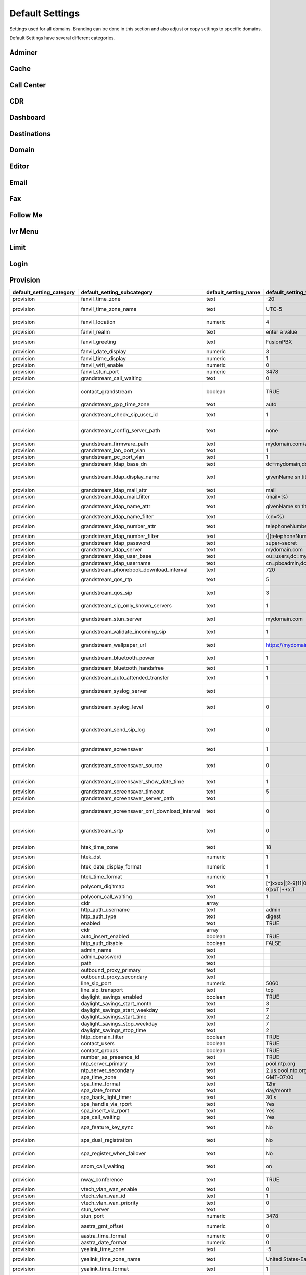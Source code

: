 ###################
Default Settings
###################


Settings used for all domains.  Branding can be done in this section and also adjust or copy settings to specific domains.


.. image:: ../_static/images/advanced/fusionpbx_advanced_default_settings.jpg
        :scale: 85%



Default Settings have several different categories.


Adminer
^^^^^^^^^


Cache
^^^^^^^


Call Center
^^^^^^^^^^^^^


CDR
^^^^^


Dashboard
^^^^^^^^^^^





Destinations
^^^^^^^^^^^^^^^



Domain
^^^^^^^



Editor
^^^^^^^^



Email
^^^^^^^



Fax
^^^^^^^



Follow Me
^^^^^^^^^^



Ivr Menu
^^^^^^^^^^


Limit
^^^^^^^


Login
^^^^^^^


Provision
^^^^^^^^^^^

+------------------------------+-----------------------------------------------------+--------------------------+--------------------------------------------------------------------------------------------------------------------------------------------------------------------+---------------------------+-----------------------------+------------------------------------------------------------------------------------------------------------------------------------------------------------------------------+
| default\_setting\_category   | default\_setting\_subcategory                       | default\_setting\_name   | default\_setting\_value                                                                                                                                            | default\_setting\_order   | default\_setting\_enabled   | default\_setting\_description                                                                                                                                                |
+==============================+=====================================================+==========================+====================================================================================================================================================================+===========================+=============================+==============================================================================================================================================================================+
| provision                    | fanvil\_time\_zone                                  | text                     | -20                                                                                                                                                                |                           | TRUE                        | Time zone ranges                                                                                                                                                             |
+------------------------------+-----------------------------------------------------+--------------------------+--------------------------------------------------------------------------------------------------------------------------------------------------------------------+---------------------------+-----------------------------+------------------------------------------------------------------------------------------------------------------------------------------------------------------------------+
| provision                    | fanvil\_time\_zone\_name                            | text                     | UTC-5                                                                                                                                                              |                           | TRUE                        | Time zone name example United States-Eastern Time                                                                                                                            |
+------------------------------+-----------------------------------------------------+--------------------------+--------------------------------------------------------------------------------------------------------------------------------------------------------------------+---------------------------+-----------------------------+------------------------------------------------------------------------------------------------------------------------------------------------------------------------------+
| provision                    | fanvil\_location                                    | numeric                  | 4                                                                                                                                                                  |                           | TRUE                        | Used with time zone and time zone name                                                                                                                                       |
+------------------------------+-----------------------------------------------------+--------------------------+--------------------------------------------------------------------------------------------------------------------------------------------------------------------+---------------------------+-----------------------------+------------------------------------------------------------------------------------------------------------------------------------------------------------------------------+
| provision                    | fanvil\_realm                                       | text                     | enter a value                                                                                                                                                      |                           | FALSE                       | enter a value                                                                                                                                                                |
+------------------------------+-----------------------------------------------------+--------------------------+--------------------------------------------------------------------------------------------------------------------------------------------------------------------+---------------------------+-----------------------------+------------------------------------------------------------------------------------------------------------------------------------------------------------------------------+
| provision                    | fanvil\_greeting                                    | text                     | FusionPBX                                                                                                                                                          |                           | TRUE                        | Name at top left of screen 0~12 characters                                                                                                                                   |
+------------------------------+-----------------------------------------------------+--------------------------+--------------------------------------------------------------------------------------------------------------------------------------------------------------------+---------------------------+-----------------------------+------------------------------------------------------------------------------------------------------------------------------------------------------------------------------+
| provision                    | fanvil\_date\_display                               | numeric                  | 3                                                                                                                                                                  |                           | TRUE                        | value 0-13 Date Format                                                                                                                                                       |
+------------------------------+-----------------------------------------------------+--------------------------+--------------------------------------------------------------------------------------------------------------------------------------------------------------------+---------------------------+-----------------------------+------------------------------------------------------------------------------------------------------------------------------------------------------------------------------+
| provision                    | fanvil\_time\_display                               | numeric                  | 1                                                                                                                                                                  |                           | TRUE                        | 1=12hr 0=24hr                                                                                                                                                                |
+------------------------------+-----------------------------------------------------+--------------------------+--------------------------------------------------------------------------------------------------------------------------------------------------------------------+---------------------------+-----------------------------+------------------------------------------------------------------------------------------------------------------------------------------------------------------------------+
| provision                    | fanvil\_wifi\_enable                                | numeric                  | 0                                                                                                                                                                  |                           | TRUE                        | 1=on 0=off                                                                                                                                                                   |
+------------------------------+-----------------------------------------------------+--------------------------+--------------------------------------------------------------------------------------------------------------------------------------------------------------------+---------------------------+-----------------------------+------------------------------------------------------------------------------------------------------------------------------------------------------------------------------+
| provision                    | fanvil\_stun\_port                                  | numeric                  | 3478                                                                                                                                                               |                           | TRUE                        | enter a stun port number                                                                                                                                                     |
+------------------------------+-----------------------------------------------------+--------------------------+--------------------------------------------------------------------------------------------------------------------------------------------------------------------+---------------------------+-----------------------------+------------------------------------------------------------------------------------------------------------------------------------------------------------------------------+
| provision                    | grandstream\_call\_waiting                          | text                     | 0                                                                                                                                                                  |                           | TRUE                        | Call Waiting 0=enabled 1=disable                                                                                                                                             |
+------------------------------+-----------------------------------------------------+--------------------------+--------------------------------------------------------------------------------------------------------------------------------------------------------------------+---------------------------+-----------------------------+------------------------------------------------------------------------------------------------------------------------------------------------------------------------------+
| provision                    | contact\_grandstream                                | boolean                  | TRUE                                                                                                                                                               |                           | FALSE                       | Enable Address Book for Grandstream based on users and groups assigned to contact.                                                                                           |
+------------------------------+-----------------------------------------------------+--------------------------+--------------------------------------------------------------------------------------------------------------------------------------------------------------------+---------------------------+-----------------------------+------------------------------------------------------------------------------------------------------------------------------------------------------------------------------+
| provision                    | grandstream\_gxp\_time\_zone                        | text                     | auto                                                                                                                                                               |                           | TRUE                        | See provision profile for codes.                                                                                                                                             |
+------------------------------+-----------------------------------------------------+--------------------------+--------------------------------------------------------------------------------------------------------------------------------------------------------------------+---------------------------+-----------------------------+------------------------------------------------------------------------------------------------------------------------------------------------------------------------------+
| provision                    | grandstream\_check\_sip\_user\_id                   | text                     | 1                                                                                                                                                                  |                           | TRUE                        | GXV Android phones - fix auto-ring bug.                                                                                                                                      |
+------------------------------+-----------------------------------------------------+--------------------------+--------------------------------------------------------------------------------------------------------------------------------------------------------------------+---------------------------+-----------------------------+------------------------------------------------------------------------------------------------------------------------------------------------------------------------------+
| provision                    | grandstream\_config\_server\_path                   | text                     | none                                                                                                                                                               |                           | FALSE                       | mydomain.com/app/provision to Fusionpbx provisioning. Phones will use firmware url if this is set to: none                                                                   |
+------------------------------+-----------------------------------------------------+--------------------------+--------------------------------------------------------------------------------------------------------------------------------------------------------------------+---------------------------+-----------------------------+------------------------------------------------------------------------------------------------------------------------------------------------------------------------------+
| provision                    | grandstream\_firmware\_path                         | text                     | mydomain.com/app/provision                                                                                                                                         |                           | TRUE                        | Grandstream firmware and provision.                                                                                                                                          |
+------------------------------+-----------------------------------------------------+--------------------------+--------------------------------------------------------------------------------------------------------------------------------------------------------------------+---------------------------+-----------------------------+------------------------------------------------------------------------------------------------------------------------------------------------------------------------------+
| provision                    | grandstream\_lan\_port\_vlan                        | text                     | 1                                                                                                                                                                  |                           | FALSE                       | Default VLAN for phone LAN port.                                                                                                                                             |
+------------------------------+-----------------------------------------------------+--------------------------+--------------------------------------------------------------------------------------------------------------------------------------------------------------------+---------------------------+-----------------------------+------------------------------------------------------------------------------------------------------------------------------------------------------------------------------+
| provision                    | grandstream\_pc\_port\_vlan                         | text                     | 1                                                                                                                                                                  |                           | FALSE                       | Default VLAN for phone PC port.                                                                                                                                              |
+------------------------------+-----------------------------------------------------+--------------------------+--------------------------------------------------------------------------------------------------------------------------------------------------------------------+---------------------------+-----------------------------+------------------------------------------------------------------------------------------------------------------------------------------------------------------------------+
| provision                    | grandstream\_ldap\_base\_dn                         | text                     | dc=mydomain,dc=com                                                                                                                                                 |                           | FALSE                       | Base DN                                                                                                                                                                      |
+------------------------------+-----------------------------------------------------+--------------------------+--------------------------------------------------------------------------------------------------------------------------------------------------------------------+---------------------------+-----------------------------+------------------------------------------------------------------------------------------------------------------------------------------------------------------------------+
| provision                    | grandstream\_ldap\_display\_name                    | text                     | givenName sn title                                                                                                                                                 |                           | FALSE                       | Which named attributes to display on device. Must be pulled in through grandstream\_ldap\_name\_attr.                                                                        |
+------------------------------+-----------------------------------------------------+--------------------------+--------------------------------------------------------------------------------------------------------------------------------------------------------------------+---------------------------+-----------------------------+------------------------------------------------------------------------------------------------------------------------------------------------------------------------------+
| provision                    | grandstream\_ldap\_mail\_attr                       | text                     | mail                                                                                                                                                               |                           | FALSE                       | Mail attribute returned to phone                                                                                                                                             |
+------------------------------+-----------------------------------------------------+--------------------------+--------------------------------------------------------------------------------------------------------------------------------------------------------------------+---------------------------+-----------------------------+------------------------------------------------------------------------------------------------------------------------------------------------------------------------------+
| provision                    | grandstream\_ldap\_mail\_filter                     | text                     | (mail=%)                                                                                                                                                           |                           | FALSE                       | Search filter for mail lookups                                                                                                                                               |
+------------------------------+-----------------------------------------------------+--------------------------+--------------------------------------------------------------------------------------------------------------------------------------------------------------------+---------------------------+-----------------------------+------------------------------------------------------------------------------------------------------------------------------------------------------------------------------+
| provision                    | grandstream\_ldap\_name\_attr                       | text                     | givenName sn title mail                                                                                                                                            |                           | FALSE                       | The NAME attributes returned in the LDAP search result available to device                                                                                                   |
+------------------------------+-----------------------------------------------------+--------------------------+--------------------------------------------------------------------------------------------------------------------------------------------------------------------+---------------------------+-----------------------------+------------------------------------------------------------------------------------------------------------------------------------------------------------------------------+
| provision                    | grandstream\_ldap\_name\_filter                     | text                     | (cn=%)                                                                                                                                                             |                           | FALSE                       | Search filter for name lookups                                                                                                                                               |
+------------------------------+-----------------------------------------------------+--------------------------+--------------------------------------------------------------------------------------------------------------------------------------------------------------------+---------------------------+-----------------------------+------------------------------------------------------------------------------------------------------------------------------------------------------------------------------+
| provision                    | grandstream\_ldap\_number\_attr                     | text                     | telephoneNumber mobile homePhone                                                                                                                                   |                           | FALSE                       | Number attributes returned to the phone.                                                                                                                                     |
+------------------------------+-----------------------------------------------------+--------------------------+--------------------------------------------------------------------------------------------------------------------------------------------------------------------+---------------------------+-----------------------------+------------------------------------------------------------------------------------------------------------------------------------------------------------------------------+
| provision                    | grandstream\_ldap\_number\_filter                   | text                     | (\|(telephoneNumber=%)(homePhone=%)(moblie=%))                                                                                                                     |                           | FALSE                       | Search filter for number lookups.                                                                                                                                            |
+------------------------------+-----------------------------------------------------+--------------------------+--------------------------------------------------------------------------------------------------------------------------------------------------------------------+---------------------------+-----------------------------+------------------------------------------------------------------------------------------------------------------------------------------------------------------------------+
| provision                    | grandstream\_ldap\_password                         | text                     | super-secret                                                                                                                                                       |                           | FALSE                       | Ldap bind user password.                                                                                                                                                     |
+------------------------------+-----------------------------------------------------+--------------------------+--------------------------------------------------------------------------------------------------------------------------------------------------------------------+---------------------------+-----------------------------+------------------------------------------------------------------------------------------------------------------------------------------------------------------------------+
| provision                    | grandstream\_ldap\_server                           | text                     | mydomain.com                                                                                                                                                       |                           | FALSE                       | Ldap server host name                                                                                                                                                        |
+------------------------------+-----------------------------------------------------+--------------------------+--------------------------------------------------------------------------------------------------------------------------------------------------------------------+---------------------------+-----------------------------+------------------------------------------------------------------------------------------------------------------------------------------------------------------------------+
| provision                    | grandstream\_ldap\_user\_base                       | text                     | ou=users,dc=mydomain,dc=com                                                                                                                                        |                           | FALSE                       | Ldap base for users.                                                                                                                                                         |
+------------------------------+-----------------------------------------------------+--------------------------+--------------------------------------------------------------------------------------------------------------------------------------------------------------------+---------------------------+-----------------------------+------------------------------------------------------------------------------------------------------------------------------------------------------------------------------+
| provision                    | grandstream\_ldap\_username                         | text                     | cn=pbxadmin,dc=mydomain,dc=com                                                                                                                                     |                           | FALSE                       | Ldap server bind username                                                                                                                                                    |
+------------------------------+-----------------------------------------------------+--------------------------+--------------------------------------------------------------------------------------------------------------------------------------------------------------------+---------------------------+-----------------------------+------------------------------------------------------------------------------------------------------------------------------------------------------------------------------+
| provision                    | grandstream\_phonebook\_download\_interval          | text                     | 720                                                                                                                                                                |                           | TRUE                        | 0=disabled, 5-720 minutes                                                                                                                                                    |
+------------------------------+-----------------------------------------------------+--------------------------+--------------------------------------------------------------------------------------------------------------------------------------------------------------------+---------------------------+-----------------------------+------------------------------------------------------------------------------------------------------------------------------------------------------------------------------+
| provision                    | grandstream\_qos\_rtp                               | text                     | 5                                                                                                                                                                  |                           | FALSE                       | Layer 2 QoS 802.1p Priority Value for RTP media                                                                                                                              |
+------------------------------+-----------------------------------------------------+--------------------------+--------------------------------------------------------------------------------------------------------------------------------------------------------------------+---------------------------+-----------------------------+------------------------------------------------------------------------------------------------------------------------------------------------------------------------------+
| provision                    | grandstream\_qos\_sip                               | text                     | 3                                                                                                                                                                  |                           | FALSE                       | Layer 2 QoS 802.1p Priority Value for SIP signaling                                                                                                                          |
+------------------------------+-----------------------------------------------------+--------------------------+--------------------------------------------------------------------------------------------------------------------------------------------------------------------+---------------------------+-----------------------------+------------------------------------------------------------------------------------------------------------------------------------------------------------------------------+
| provision                    | grandstream\_sip\_only\_known\_servers              | text                     | 1                                                                                                                                                                  |                           | TRUE                        | GXV Android phones - fix auto-ring bug.                                                                                                                                      |
+------------------------------+-----------------------------------------------------+--------------------------+--------------------------------------------------------------------------------------------------------------------------------------------------------------------+---------------------------+-----------------------------+------------------------------------------------------------------------------------------------------------------------------------------------------------------------------+
| provision                    | grandstream\_stun\_server                           | text                     | mydomain.com                                                                                                                                                       |                           | TRUE                        | Bug in Grandstream where null stun\_server defaults to sip server/port                                                                                                       |
+------------------------------+-----------------------------------------------------+--------------------------+--------------------------------------------------------------------------------------------------------------------------------------------------------------------+---------------------------+-----------------------------+------------------------------------------------------------------------------------------------------------------------------------------------------------------------------+
| provision                    | grandstream\_validate\_incoming\_sip                | text                     | 1                                                                                                                                                                  |                           | TRUE                        | GXV Android phones - fix auto-ring bug.                                                                                                                                      |
+------------------------------+-----------------------------------------------------+--------------------------+--------------------------------------------------------------------------------------------------------------------------------------------------------------------+---------------------------+-----------------------------+------------------------------------------------------------------------------------------------------------------------------------------------------------------------------+
| provision                    | grandstream\_wallpaper\_url                         | text                     | https://mydomain.com/files/wallpaper.jpg                                                                                                                           |                           | FALSE                       | Wallpaper Image JPEG 480x272 16-bit depth dithered                                                                                                                           |
+------------------------------+-----------------------------------------------------+--------------------------+--------------------------------------------------------------------------------------------------------------------------------------------------------------------+---------------------------+-----------------------------+------------------------------------------------------------------------------------------------------------------------------------------------------------------------------+
| provision                    | grandstream\_bluetooth\_power                       | text                     | 1                                                                                                                                                                  |                           | FALSE                       | Bluetooth Power - 0 - Off, 1 - On, 2 - Off & Hide Menu From LCD                                                                                                              |
+------------------------------+-----------------------------------------------------+--------------------------+--------------------------------------------------------------------------------------------------------------------------------------------------------------------+---------------------------+-----------------------------+------------------------------------------------------------------------------------------------------------------------------------------------------------------------------+
| provision                    | grandstream\_bluetooth\_handsfree                   | text                     | 1                                                                                                                                                                  |                           | FALSE                       | Bluetooth Handsfree - 0 - Off, 1 - On                                                                                                                                        |
+------------------------------+-----------------------------------------------------+--------------------------+--------------------------------------------------------------------------------------------------------------------------------------------------------------------+---------------------------+-----------------------------+------------------------------------------------------------------------------------------------------------------------------------------------------------------------------+
| provision                    | grandstream\_auto\_attended\_transfer               | text                     | 1                                                                                                                                                                  |                           | TRUE                        | Attended Transfer Mode. 0 - Static, 1 - Dynamic. Default is 0                                                                                                                |
+------------------------------+-----------------------------------------------------+--------------------------+--------------------------------------------------------------------------------------------------------------------------------------------------------------------+---------------------------+-----------------------------+------------------------------------------------------------------------------------------------------------------------------------------------------------------------------+
| provision                    | grandstream\_syslog\_server                         | text                     |                                                                                                                                                                    |                           | FALSE                       | Syslog Server (name of the server, max length is 64 characters)                                                                                                              |
+------------------------------+-----------------------------------------------------+--------------------------+--------------------------------------------------------------------------------------------------------------------------------------------------------------------+---------------------------+-----------------------------+------------------------------------------------------------------------------------------------------------------------------------------------------------------------------+
| provision                    | grandstream\_syslog\_level                          | text                     | 0                                                                                                                                                                  |                           | FALSE                       | Syslog Level. 0 - NONE, 1 - DEBUG, 2 - INFO, 3 - WARNING, 4 - ERROR. Default is 0                                                                                            |
+------------------------------+-----------------------------------------------------+--------------------------+--------------------------------------------------------------------------------------------------------------------------------------------------------------------+---------------------------+-----------------------------+------------------------------------------------------------------------------------------------------------------------------------------------------------------------------+
| provision                    | grandstream\_send\_sip\_log                         | text                     | 0                                                                                                                                                                  |                           | FALSE                       | Send SIP Log. 0 - Do not send SIP log in Syslog, 1 - Send SIP log in Syslog if configured and set to DEBUG level. Default is 0                                               |
+------------------------------+-----------------------------------------------------+--------------------------+--------------------------------------------------------------------------------------------------------------------------------------------------------------------+---------------------------+-----------------------------+------------------------------------------------------------------------------------------------------------------------------------------------------------------------------+
| provision                    | grandstream\_screensaver                            | text                     | 1                                                                                                                                                                  |                           | TRUE                        | Screensaver. 0 - No, 1 - Yes, 2 - On if no VPK is active. Default is 1                                                                                                       |
+------------------------------+-----------------------------------------------------+--------------------------+--------------------------------------------------------------------------------------------------------------------------------------------------------------------+---------------------------+-----------------------------+------------------------------------------------------------------------------------------------------------------------------------------------------------------------------+
| provision                    | grandstream\_screensaver\_source                    | text                     | 0                                                                                                                                                                  |                           | TRUE                        | Screensaver Source. 0 - Default, 1 - USB, 2 - Download. Default is 0. --for GXP2140/2160/2170 only                                                                           |
+------------------------------+-----------------------------------------------------+--------------------------+--------------------------------------------------------------------------------------------------------------------------------------------------------------------+---------------------------+-----------------------------+------------------------------------------------------------------------------------------------------------------------------------------------------------------------------+
| provision                    | grandstream\_screensaver\_show\_date\_time          | text                     | 1                                                                                                                                                                  |                           | TRUE                        | Show Date and Time. 0 - No, 1 - Yes. Default is 1                                                                                                                            |
+------------------------------+-----------------------------------------------------+--------------------------+--------------------------------------------------------------------------------------------------------------------------------------------------------------------+---------------------------+-----------------------------+------------------------------------------------------------------------------------------------------------------------------------------------------------------------------+
| provision                    | grandstream\_screensaver\_timeout                   | text                     | 5                                                                                                                                                                  |                           | TRUE                        | Screensaver Timeout. Minutes 3-60                                                                                                                                            |
+------------------------------+-----------------------------------------------------+--------------------------+--------------------------------------------------------------------------------------------------------------------------------------------------------------------+---------------------------+-----------------------------+------------------------------------------------------------------------------------------------------------------------------------------------------------------------------+
| provision                    | grandstream\_screensaver\_server\_path              | text                     |                                                                                                                                                                    |                           | FALSE                       | Screensaver Server Path                                                                                                                                                      |
+------------------------------+-----------------------------------------------------+--------------------------+--------------------------------------------------------------------------------------------------------------------------------------------------------------------+---------------------------+-----------------------------+------------------------------------------------------------------------------------------------------------------------------------------------------------------------------+
| provision                    | grandstream\_screensaver\_xml\_download\_interval   | text                     | 0                                                                                                                                                                  |                           | FALSE                       | Screensaver XML Download Interval Number: 5 - 720. Default is 0 (disable auto downloading)                                                                                   |
+------------------------------+-----------------------------------------------------+--------------------------+--------------------------------------------------------------------------------------------------------------------------------------------------------------------+---------------------------+-----------------------------+------------------------------------------------------------------------------------------------------------------------------------------------------------------------------+
| provision                    | grandstream\_srtp                                   | text                     | 0                                                                                                                                                                  |                           | TRUE                        | SRTP Mode. 0 - Disabled, 1 - Enabled but not forced, 2 - Enabled and forced, 3 - Optional. Default is 0                                                                      |
+------------------------------+-----------------------------------------------------+--------------------------+--------------------------------------------------------------------------------------------------------------------------------------------------------------------+---------------------------+-----------------------------+------------------------------------------------------------------------------------------------------------------------------------------------------------------------------+
| provision                    | htek\_time\_zone                                    | text                     | 18                                                                                                                                                                 |                           | TRUE                        | Time zone 18=EST 14=CST 6=PST 9,10=MST                                                                                                                                       |
+------------------------------+-----------------------------------------------------+--------------------------+--------------------------------------------------------------------------------------------------------------------------------------------------------------------+---------------------------+-----------------------------+------------------------------------------------------------------------------------------------------------------------------------------------------------------------------+
| provision                    | htek\_dst                                           | numeric                  | 1                                                                                                                                                                  |                           | TRUE                        | DST off=0 on=1 auto=2                                                                                                                                                        |
+------------------------------+-----------------------------------------------------+--------------------------+--------------------------------------------------------------------------------------------------------------------------------------------------------------------+---------------------------+-----------------------------+------------------------------------------------------------------------------------------------------------------------------------------------------------------------------+
| provision                    | htek\_date\_display\_format                         | numeric                  | 1                                                                                                                                                                  |                           | TRUE                        | Year-Month-Day=0 Month-Day-Year=1 Day-Month-Year=2                                                                                                                           |
+------------------------------+-----------------------------------------------------+--------------------------+--------------------------------------------------------------------------------------------------------------------------------------------------------------------+---------------------------+-----------------------------+------------------------------------------------------------------------------------------------------------------------------------------------------------------------------+
| provision                    | htek\_time\_format                                  | numeric                  | 1                                                                                                                                                                  |                           | TRUE                        | 1=12hr 0=24hr                                                                                                                                                                |
+------------------------------+-----------------------------------------------------+--------------------------+--------------------------------------------------------------------------------------------------------------------------------------------------------------------+---------------------------+-----------------------------+------------------------------------------------------------------------------------------------------------------------------------------------------------------------------+
| provision                    | polycom\_digitmap                                   | text                     | [\*]xxxx\|[2-9]11\|0T\|011xxx.T\|[0-1][2-9]xxxxxxxxx\|[2-9]xxxxxxxxx\|[1-9]xxT\|\*\*x.T                                                                            |                           | FALSE                       |                                                                                                                                                                              |
+------------------------------+-----------------------------------------------------+--------------------------+--------------------------------------------------------------------------------------------------------------------------------------------------------------------+---------------------------+-----------------------------+------------------------------------------------------------------------------------------------------------------------------------------------------------------------------+
| provision                    | polycom\_call\_waiting                              | text                     | 1                                                                                                                                                                  |                           | TRUE                        | Call Waiting 1=enabled 0=disable                                                                                                                                             |
+------------------------------+-----------------------------------------------------+--------------------------+--------------------------------------------------------------------------------------------------------------------------------------------------------------------+---------------------------+-----------------------------+------------------------------------------------------------------------------------------------------------------------------------------------------------------------------+
| provision                    | cidr                                                | array                    |                                                                                                                                                                    | 0                         | FALSE                       |                                                                                                                                                                              |
+------------------------------+-----------------------------------------------------+--------------------------+--------------------------------------------------------------------------------------------------------------------------------------------------------------------+---------------------------+-----------------------------+------------------------------------------------------------------------------------------------------------------------------------------------------------------------------+
| provision                    | http\_auth\_username                                | text                     | admin                                                                                                                                                              | 0                         | TRUE                        |                                                                                                                                                                              |
+------------------------------+-----------------------------------------------------+--------------------------+--------------------------------------------------------------------------------------------------------------------------------------------------------------------+---------------------------+-----------------------------+------------------------------------------------------------------------------------------------------------------------------------------------------------------------------+
| provision                    | http\_auth\_type                                    | text                     | digest                                                                                                                                                             |                           | TRUE                        |                                                                                                                                                                              |
+------------------------------+-----------------------------------------------------+--------------------------+--------------------------------------------------------------------------------------------------------------------------------------------------------------------+---------------------------+-----------------------------+------------------------------------------------------------------------------------------------------------------------------------------------------------------------------+
| provision                    | enabled                                             | text                     | TRUE                                                                                                                                                               |                           | TRUE                        |                                                                                                                                                                              |
+------------------------------+-----------------------------------------------------+--------------------------+--------------------------------------------------------------------------------------------------------------------------------------------------------------------+---------------------------+-----------------------------+------------------------------------------------------------------------------------------------------------------------------------------------------------------------------+
| provision                    | cidr                                                | array                    |                                                                                                                                                                    | 0                         | FALSE                       |                                                                                                                                                                              |
+------------------------------+-----------------------------------------------------+--------------------------+--------------------------------------------------------------------------------------------------------------------------------------------------------------------+---------------------------+-----------------------------+------------------------------------------------------------------------------------------------------------------------------------------------------------------------------+
| provision                    | auto\_insert\_enabled                               | boolean                  | TRUE                                                                                                                                                               |                           | FALSE                       |                                                                                                                                                                              |
+------------------------------+-----------------------------------------------------+--------------------------+--------------------------------------------------------------------------------------------------------------------------------------------------------------------+---------------------------+-----------------------------+------------------------------------------------------------------------------------------------------------------------------------------------------------------------------+
| provision                    | http\_auth\_disable                                 | boolean                  | FALSE                                                                                                                                                              |                           | FALSE                       |                                                                                                                                                                              |
+------------------------------+-----------------------------------------------------+--------------------------+--------------------------------------------------------------------------------------------------------------------------------------------------------------------+---------------------------+-----------------------------+------------------------------------------------------------------------------------------------------------------------------------------------------------------------------+
| provision                    | admin\_name                                         | text                     |                                                                                                                                                                    |                           | FALSE                       |                                                                                                                                                                              |
+------------------------------+-----------------------------------------------------+--------------------------+--------------------------------------------------------------------------------------------------------------------------------------------------------------------+---------------------------+-----------------------------+------------------------------------------------------------------------------------------------------------------------------------------------------------------------------+
| provision                    | admin\_password                                     | text                     |                                                                                                                                                                    |                           | FALSE                       |                                                                                                                                                                              |
+------------------------------+-----------------------------------------------------+--------------------------+--------------------------------------------------------------------------------------------------------------------------------------------------------------------+---------------------------+-----------------------------+------------------------------------------------------------------------------------------------------------------------------------------------------------------------------+
| provision                    | path                                                | text                     |                                                                                                                                                                    |                           | FALSE                       |                                                                                                                                                                              |
+------------------------------+-----------------------------------------------------+--------------------------+--------------------------------------------------------------------------------------------------------------------------------------------------------------------+---------------------------+-----------------------------+------------------------------------------------------------------------------------------------------------------------------------------------------------------------------+
| provision                    | outbound\_proxy\_primary                            | text                     |                                                                                                                                                                    |                           | FALSE                       |                                                                                                                                                                              |
+------------------------------+-----------------------------------------------------+--------------------------+--------------------------------------------------------------------------------------------------------------------------------------------------------------------+---------------------------+-----------------------------+------------------------------------------------------------------------------------------------------------------------------------------------------------------------------+
| provision                    | outbound\_proxy\_secondary                          | text                     |                                                                                                                                                                    |                           | FALSE                       |                                                                                                                                                                              |
+------------------------------+-----------------------------------------------------+--------------------------+--------------------------------------------------------------------------------------------------------------------------------------------------------------------+---------------------------+-----------------------------+------------------------------------------------------------------------------------------------------------------------------------------------------------------------------+
| provision                    | line\_sip\_port                                     | numeric                  | 5060                                                                                                                                                               |                           | TRUE                        |                                                                                                                                                                              |
+------------------------------+-----------------------------------------------------+--------------------------+--------------------------------------------------------------------------------------------------------------------------------------------------------------------+---------------------------+-----------------------------+------------------------------------------------------------------------------------------------------------------------------------------------------------------------------+
| provision                    | line\_sip\_transport                                | text                     | tcp                                                                                                                                                                |                           | TRUE                        |                                                                                                                                                                              |
+------------------------------+-----------------------------------------------------+--------------------------+--------------------------------------------------------------------------------------------------------------------------------------------------------------------+---------------------------+-----------------------------+------------------------------------------------------------------------------------------------------------------------------------------------------------------------------+
| provision                    | daylight\_savings\_enabled                          | boolean                  | TRUE                                                                                                                                                               |                           | TRUE                        |                                                                                                                                                                              |
+------------------------------+-----------------------------------------------------+--------------------------+--------------------------------------------------------------------------------------------------------------------------------------------------------------------+---------------------------+-----------------------------+------------------------------------------------------------------------------------------------------------------------------------------------------------------------------+
| provision                    | daylight\_savings\_start\_month                     | text                     | 3                                                                                                                                                                  |                           | TRUE                        |                                                                                                                                                                              |
+------------------------------+-----------------------------------------------------+--------------------------+--------------------------------------------------------------------------------------------------------------------------------------------------------------------+---------------------------+-----------------------------+------------------------------------------------------------------------------------------------------------------------------------------------------------------------------+
| provision                    | daylight\_savings\_start\_weekday                   | text                     | 7                                                                                                                                                                  |                           | TRUE                        |                                                                                                                                                                              |
+------------------------------+-----------------------------------------------------+--------------------------+--------------------------------------------------------------------------------------------------------------------------------------------------------------------+---------------------------+-----------------------------+------------------------------------------------------------------------------------------------------------------------------------------------------------------------------+
| provision                    | daylight\_savings\_start\_time                      | text                     | 2                                                                                                                                                                  |                           | TRUE                        |                                                                                                                                                                              |
+------------------------------+-----------------------------------------------------+--------------------------+--------------------------------------------------------------------------------------------------------------------------------------------------------------------+---------------------------+-----------------------------+------------------------------------------------------------------------------------------------------------------------------------------------------------------------------+
| provision                    | daylight\_savings\_stop\_weekday                    | text                     | 7                                                                                                                                                                  |                           | TRUE                        |                                                                                                                                                                              |
+------------------------------+-----------------------------------------------------+--------------------------+--------------------------------------------------------------------------------------------------------------------------------------------------------------------+---------------------------+-----------------------------+------------------------------------------------------------------------------------------------------------------------------------------------------------------------------+
| provision                    | daylight\_savings\_stop\_time                       | text                     | 2                                                                                                                                                                  |                           | TRUE                        |                                                                                                                                                                              |
+------------------------------+-----------------------------------------------------+--------------------------+--------------------------------------------------------------------------------------------------------------------------------------------------------------------+---------------------------+-----------------------------+------------------------------------------------------------------------------------------------------------------------------------------------------------------------------+
| provision                    | http\_domain\_filter                                | boolean                  | TRUE                                                                                                                                                               |                           | TRUE                        |                                                                                                                                                                              |
+------------------------------+-----------------------------------------------------+--------------------------+--------------------------------------------------------------------------------------------------------------------------------------------------------------------+---------------------------+-----------------------------+------------------------------------------------------------------------------------------------------------------------------------------------------------------------------+
| provision                    | contact\_users                                      | boolean                  | TRUE                                                                                                                                                               |                           | FALSE                       |                                                                                                                                                                              |
+------------------------------+-----------------------------------------------------+--------------------------+--------------------------------------------------------------------------------------------------------------------------------------------------------------------+---------------------------+-----------------------------+------------------------------------------------------------------------------------------------------------------------------------------------------------------------------+
| provision                    | contact\_groups                                     | boolean                  | TRUE                                                                                                                                                               |                           | FALSE                       |                                                                                                                                                                              |
+------------------------------+-----------------------------------------------------+--------------------------+--------------------------------------------------------------------------------------------------------------------------------------------------------------------+---------------------------+-----------------------------+------------------------------------------------------------------------------------------------------------------------------------------------------------------------------+
| provision                    | number\_as\_presence\_id                            | text                     | TRUE                                                                                                                                                               |                           | TRUE                        |                                                                                                                                                                              |
+------------------------------+-----------------------------------------------------+--------------------------+--------------------------------------------------------------------------------------------------------------------------------------------------------------------+---------------------------+-----------------------------+------------------------------------------------------------------------------------------------------------------------------------------------------------------------------+
| provision                    | ntp\_server\_primary                                | text                     | pool.ntp.org                                                                                                                                                       |                           | TRUE                        |                                                                                                                                                                              |
+------------------------------+-----------------------------------------------------+--------------------------+--------------------------------------------------------------------------------------------------------------------------------------------------------------------+---------------------------+-----------------------------+------------------------------------------------------------------------------------------------------------------------------------------------------------------------------+
| provision                    | ntp\_server\_secondary                              | text                     | 2.us.pool.ntp.org                                                                                                                                                  |                           | TRUE                        |                                                                                                                                                                              |
+------------------------------+-----------------------------------------------------+--------------------------+--------------------------------------------------------------------------------------------------------------------------------------------------------------------+---------------------------+-----------------------------+------------------------------------------------------------------------------------------------------------------------------------------------------------------------------+
| provision                    | spa\_time\_zone                                     | text                     | GMT-07:00                                                                                                                                                          |                           | TRUE                        |                                                                                                                                                                              |
+------------------------------+-----------------------------------------------------+--------------------------+--------------------------------------------------------------------------------------------------------------------------------------------------------------------+---------------------------+-----------------------------+------------------------------------------------------------------------------------------------------------------------------------------------------------------------------+
| provision                    | spa\_time\_format                                   | text                     | 12hr                                                                                                                                                               |                           | TRUE                        | 12hr,24hr                                                                                                                                                                    |
+------------------------------+-----------------------------------------------------+--------------------------+--------------------------------------------------------------------------------------------------------------------------------------------------------------------+---------------------------+-----------------------------+------------------------------------------------------------------------------------------------------------------------------------------------------------------------------+
| provision                    | spa\_date\_format                                   | text                     | day/month                                                                                                                                                          |                           | TRUE                        |                                                                                                                                                                              |
+------------------------------+-----------------------------------------------------+--------------------------+--------------------------------------------------------------------------------------------------------------------------------------------------------------------+---------------------------+-----------------------------+------------------------------------------------------------------------------------------------------------------------------------------------------------------------------+
| provision                    | spa\_back\_light\_timer                             | text                     | 30 s                                                                                                                                                               |                           | TRUE                        |                                                                                                                                                                              |
+------------------------------+-----------------------------------------------------+--------------------------+--------------------------------------------------------------------------------------------------------------------------------------------------------------------+---------------------------+-----------------------------+------------------------------------------------------------------------------------------------------------------------------------------------------------------------------+
| provision                    | spa\_handle\_via\_rport                             | text                     | Yes                                                                                                                                                                |                           | TRUE                        |                                                                                                                                                                              |
+------------------------------+-----------------------------------------------------+--------------------------+--------------------------------------------------------------------------------------------------------------------------------------------------------------------+---------------------------+-----------------------------+------------------------------------------------------------------------------------------------------------------------------------------------------------------------------+
| provision                    | spa\_insert\_via\_rport                             | text                     | Yes                                                                                                                                                                |                           | TRUE                        |                                                                                                                                                                              |
+------------------------------+-----------------------------------------------------+--------------------------+--------------------------------------------------------------------------------------------------------------------------------------------------------------------+---------------------------+-----------------------------+------------------------------------------------------------------------------------------------------------------------------------------------------------------------------+
| provision                    | spa\_call\_waiting                                  | text                     | Yes                                                                                                                                                                |                           | TRUE                        | Call Waiting Yes=enabled No=disable                                                                                                                                          |
+------------------------------+-----------------------------------------------------+--------------------------+--------------------------------------------------------------------------------------------------------------------------------------------------------------------+---------------------------+-----------------------------+------------------------------------------------------------------------------------------------------------------------------------------------------------------------------+
| provision                    | spa\_feature\_key\_sync                             | text                     | No                                                                                                                                                                 |                           | TRUE                        | Feature Key Sync Yes=enabled No=disable                                                                                                                                      |
+------------------------------+-----------------------------------------------------+--------------------------+--------------------------------------------------------------------------------------------------------------------------------------------------------------------+---------------------------+-----------------------------+------------------------------------------------------------------------------------------------------------------------------------------------------------------------------+
| provision                    | spa\_dual\_registration                             | text                     | No                                                                                                                                                                 |                           | TRUE                        | Dual Registration Yes=enabled No=disable                                                                                                                                     |
+------------------------------+-----------------------------------------------------+--------------------------+--------------------------------------------------------------------------------------------------------------------------------------------------------------------+---------------------------+-----------------------------+------------------------------------------------------------------------------------------------------------------------------------------------------------------------------+
| provision                    | spa\_register\_when\_failover                       | text                     | No                                                                                                                                                                 |                           | TRUE                        | Auto register when failover Yes=enabled No=disable                                                                                                                           |
+------------------------------+-----------------------------------------------------+--------------------------+--------------------------------------------------------------------------------------------------------------------------------------------------------------------+---------------------------+-----------------------------+------------------------------------------------------------------------------------------------------------------------------------------------------------------------------+
| provision                    | snom\_call\_waiting                                 | text                     | on                                                                                                                                                                 |                           | TRUE                        | Call Waiting on=enabled off=disable visual only and ringer                                                                                                                   |
+------------------------------+-----------------------------------------------------+--------------------------+--------------------------------------------------------------------------------------------------------------------------------------------------------------------+---------------------------+-----------------------------+------------------------------------------------------------------------------------------------------------------------------------------------------------------------------+
| provision                    | nway\_conference                                    | text                     | TRUE                                                                                                                                                               |                           | FALSE                       | N-Way conferencing for devices supporting network conference uri                                                                                                             |
+------------------------------+-----------------------------------------------------+--------------------------+--------------------------------------------------------------------------------------------------------------------------------------------------------------------+---------------------------+-----------------------------+------------------------------------------------------------------------------------------------------------------------------------------------------------------------------+
| provision                    | vtech\_vlan\_wan\_enable                            | text                     | 0                                                                                                                                                                  |                           | FALSE                       | Enable vlan=1                                                                                                                                                                |
+------------------------------+-----------------------------------------------------+--------------------------+--------------------------------------------------------------------------------------------------------------------------------------------------------------------+---------------------------+-----------------------------+------------------------------------------------------------------------------------------------------------------------------------------------------------------------------+
| provision                    | vtech\_vlan\_wan\_id                                | text                     | 1                                                                                                                                                                  |                           | FALSE                       | VLAN ID                                                                                                                                                                      |
+------------------------------+-----------------------------------------------------+--------------------------+--------------------------------------------------------------------------------------------------------------------------------------------------------------------+---------------------------+-----------------------------+------------------------------------------------------------------------------------------------------------------------------------------------------------------------------+
| provision                    | vtech\_vlan\_wan\_priority                          | text                     | 0                                                                                                                                                                  |                           | FALSE                       | VLAN Priority                                                                                                                                                                |
+------------------------------+-----------------------------------------------------+--------------------------+--------------------------------------------------------------------------------------------------------------------------------------------------------------------+---------------------------+-----------------------------+------------------------------------------------------------------------------------------------------------------------------------------------------------------------------+
| provision                    | stun\_server                                        | text                     |                                                                                                                                                                    |                           | FALSE                       | STUN server address                                                                                                                                                          |
+------------------------------+-----------------------------------------------------+--------------------------+--------------------------------------------------------------------------------------------------------------------------------------------------------------------+---------------------------+-----------------------------+------------------------------------------------------------------------------------------------------------------------------------------------------------------------------+
| provision                    | stun\_port                                          | numeric                  | 3478                                                                                                                                                               |                           | FALSE                       | STUN server port                                                                                                                                                             |
+------------------------------+-----------------------------------------------------+--------------------------+--------------------------------------------------------------------------------------------------------------------------------------------------------------------+---------------------------+-----------------------------+------------------------------------------------------------------------------------------------------------------------------------------------------------------------------+
| provision                    | aastra\_gmt\_offset                                 | numeric                  | 0                                                                                                                                                                  |                           | TRUE                        | Aastra timezone offset in minutes (e.g. 300 = GMT-5 = Eastern Standard Time)                                                                                                 |
+------------------------------+-----------------------------------------------------+--------------------------+--------------------------------------------------------------------------------------------------------------------------------------------------------------------+---------------------------+-----------------------------+------------------------------------------------------------------------------------------------------------------------------------------------------------------------------+
| provision                    | aastra\_time\_format                                | numeric                  | 0                                                                                                                                                                  |                           | TRUE                        | Aastra clock format                                                                                                                                                          |
+------------------------------+-----------------------------------------------------+--------------------------+--------------------------------------------------------------------------------------------------------------------------------------------------------------------+---------------------------+-----------------------------+------------------------------------------------------------------------------------------------------------------------------------------------------------------------------+
| provision                    | aastra\_date\_format                                | numeric                  | 0                                                                                                                                                                  |                           | TRUE                        | Aastra date format                                                                                                                                                           |
+------------------------------+-----------------------------------------------------+--------------------------+--------------------------------------------------------------------------------------------------------------------------------------------------------------------+---------------------------+-----------------------------+------------------------------------------------------------------------------------------------------------------------------------------------------------------------------+
| provision                    | yealink\_time\_zone                                 | text                     | -5                                                                                                                                                                 |                           | FALSE                       | Time zone ranges from -11 to +12                                                                                                                                             |
+------------------------------+-----------------------------------------------------+--------------------------+--------------------------------------------------------------------------------------------------------------------------------------------------------------------+---------------------------+-----------------------------+------------------------------------------------------------------------------------------------------------------------------------------------------------------------------+
| provision                    | yealink\_time\_zone\_name                           | text                     | United States-Eastern Time                                                                                                                                         |                           | FALSE                       | Time zone name example United States-Mountain Time                                                                                                                           |
+------------------------------+-----------------------------------------------------+--------------------------+--------------------------------------------------------------------------------------------------------------------------------------------------------------------+---------------------------+-----------------------------+------------------------------------------------------------------------------------------------------------------------------------------------------------------------------+
| provision                    | yealink\_time\_format                               | text                     | 1                                                                                                                                                                  |                           | FALSE                       | 0-12 Hour, 1-24 Hour                                                                                                                                                         |
+------------------------------+-----------------------------------------------------+--------------------------+--------------------------------------------------------------------------------------------------------------------------------------------------------------------+---------------------------+-----------------------------+------------------------------------------------------------------------------------------------------------------------------------------------------------------------------+
| provision                    | yealink\_rport                                      | boolean                  | 1                                                                                                                                                                  |                           | TRUE                        | Send the response back to the source it came from.                                                                                                                           |
+------------------------------+-----------------------------------------------------+--------------------------+--------------------------------------------------------------------------------------------------------------------------------------------------------------------+---------------------------+-----------------------------+------------------------------------------------------------------------------------------------------------------------------------------------------------------------------+
| provision                    | yealink\_session\_timer                             | boolean                  | 0                                                                                                                                                                  |                           | TRUE                        | SIP Session Timers                                                                                                                                                           |
+------------------------------+-----------------------------------------------------+--------------------------+--------------------------------------------------------------------------------------------------------------------------------------------------------------------+---------------------------+-----------------------------+------------------------------------------------------------------------------------------------------------------------------------------------------------------------------+
| provision                    | yealink\_retransmission                             | boolean                  | 0                                                                                                                                                                  |                           | TRUE                        | Retransmission                                                                                                                                                               |
+------------------------------+-----------------------------------------------------+--------------------------+--------------------------------------------------------------------------------------------------------------------------------------------------------------------+---------------------------+-----------------------------+------------------------------------------------------------------------------------------------------------------------------------------------------------------------------+
| provision                    | yealink\_subscribe\_mwi\_to\_vm                     | boolean                  | 1                                                                                                                                                                  |                           | TRUE                        | subscribe to the voicemail MWI 0-Disabled (default), 1-Enabled                                                                                                               |
+------------------------------+-----------------------------------------------------+--------------------------+--------------------------------------------------------------------------------------------------------------------------------------------------------------------+---------------------------+-----------------------------+------------------------------------------------------------------------------------------------------------------------------------------------------------------------------+
| provision                    | yealink\_srtp\_encryption                           | text                     | 0                                                                                                                                                                  |                           | TRUE                        |                                                                                                                                                                              |
+------------------------------+-----------------------------------------------------+--------------------------+--------------------------------------------------------------------------------------------------------------------------------------------------------------------+---------------------------+-----------------------------+------------------------------------------------------------------------------------------------------------------------------------------------------------------------------+
| provision                    | yealink\_rfc2543\_hold                              | numeric                  | 0                                                                                                                                                                  |                           | FALSE                       | Default 0                                                                                                                                                                    |
+------------------------------+-----------------------------------------------------+--------------------------+--------------------------------------------------------------------------------------------------------------------------------------------------------------------+---------------------------+-----------------------------+------------------------------------------------------------------------------------------------------------------------------------------------------------------------------+
| provision                    | yealink\_blf\_led\_mode                             | numeric                  | 0                                                                                                                                                                  |                           | FALSE                       | The value is 0(default) or 1.                                                                                                                                                |
+------------------------------+-----------------------------------------------------+--------------------------+--------------------------------------------------------------------------------------------------------------------------------------------------------------------+---------------------------+-----------------------------+------------------------------------------------------------------------------------------------------------------------------------------------------------------------------+
| provision                    | yealink\_trust\_ctrl                                | numeric                  | 1                                                                                                                                                                  |                           | TRUE                        | (0-Disabled;1-Enabled)                                                                                                                                                       |
+------------------------------+-----------------------------------------------------+--------------------------+--------------------------------------------------------------------------------------------------------------------------------------------------------------------+---------------------------+-----------------------------+------------------------------------------------------------------------------------------------------------------------------------------------------------------------------+
| provision                    | yealink\_direct\_ip\_call\_enable                   | numeric                  | 0                                                                                                                                                                  |                           | FALSE                       | (0-Disabled;1-Enabled)                                                                                                                                                       |
+------------------------------+-----------------------------------------------------+--------------------------+--------------------------------------------------------------------------------------------------------------------------------------------------------------------+---------------------------+-----------------------------+------------------------------------------------------------------------------------------------------------------------------------------------------------------------------+
| provision                    | yealink\_hide\_feature\_access\_codes\_enable       | numeric                  | 0                                                                                                                                                                  |                           | FALSE                       | (0-Disabled;1-Enabled)                                                                                                                                                       |
+------------------------------+-----------------------------------------------------+--------------------------+--------------------------------------------------------------------------------------------------------------------------------------------------------------------+---------------------------+-----------------------------+------------------------------------------------------------------------------------------------------------------------------------------------------------------------------+
| provision                    | yealink\_voice\_mail\_popup\_enable                 | numeric                  | 0                                                                                                                                                                  |                           | FALSE                       | Display Voice Mail Popup                                                                                                                                                     |
+------------------------------+-----------------------------------------------------+--------------------------+--------------------------------------------------------------------------------------------------------------------------------------------------------------------+---------------------------+-----------------------------+------------------------------------------------------------------------------------------------------------------------------------------------------------------------------+
| provision                    | yealink\_missed\_call\_popup\_enable                | numeric                  | 0                                                                                                                                                                  |                           | FALSE                       | Display Missed Call Popup                                                                                                                                                    |
+------------------------------+-----------------------------------------------------+--------------------------+--------------------------------------------------------------------------------------------------------------------------------------------------------------------+---------------------------+-----------------------------+------------------------------------------------------------------------------------------------------------------------------------------------------------------------------+
| provision                    | yealink\_cid\_source                                | numeric                  | 0                                                                                                                                                                  |                           | TRUE                        | The type of SIP header(s) to carry the caller ID; 0-FROM (default), 1-PAI 2-PAI-FROM, 3-PRID-PAI-FROM, 4-PAI-RPID-FROM, 5-RPID-FROM                                          |
+------------------------------+-----------------------------------------------------+--------------------------+--------------------------------------------------------------------------------------------------------------------------------------------------------------------+---------------------------+-----------------------------+------------------------------------------------------------------------------------------------------------------------------------------------------------------------------+
| provision                    | yealink\_dtmf\_hide                                 | numeric                  | 1                                                                                                                                                                  |                           | TRUE                        | 0-Disabled 1-Enabled                                                                                                                                                         |
+------------------------------+-----------------------------------------------------+--------------------------+--------------------------------------------------------------------------------------------------------------------------------------------------------------------+---------------------------+-----------------------------+------------------------------------------------------------------------------------------------------------------------------------------------------------------------------+
| provision                    | yealink\_sip\_listen\_port                          | numeric                  | 5060                                                                                                                                                               |                           | FALSE                       | 5060 default                                                                                                                                                                 |
+------------------------------+-----------------------------------------------------+--------------------------+--------------------------------------------------------------------------------------------------------------------------------------------------------------------+---------------------------+-----------------------------+------------------------------------------------------------------------------------------------------------------------------------------------------------------------------+
| provision                    | yealink\_firmware\_url                              | text                     | https://server.yourdomain.com/app/yealink/resources/firmware                                                                                                       |                           | TRUE                        | Base URL for Yealink Firmware. Download from http://support.yealink.com                                                                                                      |
+------------------------------+-----------------------------------------------------+--------------------------+--------------------------------------------------------------------------------------------------------------------------------------------------------------------+---------------------------+-----------------------------+------------------------------------------------------------------------------------------------------------------------------------------------------------------------------+
| provision                    | yealink\_firmware\_cp860                            | text                     | cp860-37.81.0.10.rom                                                                                                                                               |                           | TRUE                        | Filename of the CP860 firmware ROM                                                                                                                                           |
+------------------------------+-----------------------------------------------------+--------------------------+--------------------------------------------------------------------------------------------------------------------------------------------------------------------+---------------------------+-----------------------------+------------------------------------------------------------------------------------------------------------------------------------------------------------------------------+
| provision                    | yealink\_firmware\_cp960                            | text                     | cp960-73.80.0.25.rom                                                                                                                                               |                           | TRUE                        | Filename of the CP960 firmware ROM                                                                                                                                           |
+------------------------------+-----------------------------------------------------+--------------------------+--------------------------------------------------------------------------------------------------------------------------------------------------------------------+---------------------------+-----------------------------+------------------------------------------------------------------------------------------------------------------------------------------------------------------------------+
| provision                    | yealink\_firmware\_t29g                             | text                     | t29g-46.81.0.110.rom                                                                                                                                               |                           | TRUE                        | Filename of the T29G firmware ROM                                                                                                                                            |
+------------------------------+-----------------------------------------------------+--------------------------+--------------------------------------------------------------------------------------------------------------------------------------------------------------------+---------------------------+-----------------------------+------------------------------------------------------------------------------------------------------------------------------------------------------------------------------+
| provision                    | yealink\_firmware\_t38g                             | text                     | t38g-38.70.0.185.rom                                                                                                                                               |                           | TRUE                        | Filename of the T38G firmware ROM                                                                                                                                            |
+------------------------------+-----------------------------------------------------+--------------------------+--------------------------------------------------------------------------------------------------------------------------------------------------------------------+---------------------------+-----------------------------+------------------------------------------------------------------------------------------------------------------------------------------------------------------------------+
| provision                    | yealink\_firmware\_t40g                             | text                     | t40g-76.81.0.110.rom                                                                                                                                               |                           | TRUE                        | Filename of the T40G firmware ROM                                                                                                                                            |
+------------------------------+-----------------------------------------------------+--------------------------+--------------------------------------------------------------------------------------------------------------------------------------------------------------------+---------------------------+-----------------------------+------------------------------------------------------------------------------------------------------------------------------------------------------------------------------+
| provision                    | yealink\_firmware\_t40p                             | text                     | t40p-54.81.0.110.rom                                                                                                                                               |                           | TRUE                        | Filename of the T40P firmware ROM                                                                                                                                            |
+------------------------------+-----------------------------------------------------+--------------------------+--------------------------------------------------------------------------------------------------------------------------------------------------------------------+---------------------------+-----------------------------+------------------------------------------------------------------------------------------------------------------------------------------------------------------------------+
| provision                    | yealink\_firmware\_t41s                             | text                     | t41s-66.81.0.110.rom                                                                                                                                               |                           | TRUE                        | Filename of the T41S firmware ROM                                                                                                                                            |
+------------------------------+-----------------------------------------------------+--------------------------+--------------------------------------------------------------------------------------------------------------------------------------------------------------------+---------------------------+-----------------------------+------------------------------------------------------------------------------------------------------------------------------------------------------------------------------+
| provision                    | yealink\_firmware\_t42g                             | text                     | t42g-29.81.0.110.rom                                                                                                                                               |                           | TRUE                        | Filename of the T42G firmware ROM                                                                                                                                            |
+------------------------------+-----------------------------------------------------+--------------------------+--------------------------------------------------------------------------------------------------------------------------------------------------------------------+---------------------------+-----------------------------+------------------------------------------------------------------------------------------------------------------------------------------------------------------------------+
| provision                    | yealink\_firmware\_t42s                             | text                     | t42s-66.81.0.110.rom                                                                                                                                               |                           | TRUE                        | Filename of the T42S firmware ROM                                                                                                                                            |
+------------------------------+-----------------------------------------------------+--------------------------+--------------------------------------------------------------------------------------------------------------------------------------------------------------------+---------------------------+-----------------------------+------------------------------------------------------------------------------------------------------------------------------------------------------------------------------+
| provision                    | yealink\_firmware\_t46g                             | text                     | t46g-28.81.0.110.rom                                                                                                                                               |                           | TRUE                        | Filename of the T46G firmware ROM                                                                                                                                            |
+------------------------------+-----------------------------------------------------+--------------------------+--------------------------------------------------------------------------------------------------------------------------------------------------------------------+---------------------------+-----------------------------+------------------------------------------------------------------------------------------------------------------------------------------------------------------------------+
| provision                    | yealink\_firmware\_t46s                             | text                     | t46s-66.81.0.110.rom                                                                                                                                               |                           | TRUE                        | Filename of the T46S firmware ROM                                                                                                                                            |
+------------------------------+-----------------------------------------------------+--------------------------+--------------------------------------------------------------------------------------------------------------------------------------------------------------------+---------------------------+-----------------------------+------------------------------------------------------------------------------------------------------------------------------------------------------------------------------+
| provision                    | yealink\_firmware\_t48g                             | text                     | t48g-35.81.0.110.rom                                                                                                                                               |                           | TRUE                        | Filename of the T48G firmware ROM                                                                                                                                            |
+------------------------------+-----------------------------------------------------+--------------------------+--------------------------------------------------------------------------------------------------------------------------------------------------------------------+---------------------------+-----------------------------+------------------------------------------------------------------------------------------------------------------------------------------------------------------------------+
| provision                    | yealink\_firmware\_t48s                             | text                     | t48s-66.81.0.110.rom                                                                                                                                               |                           | TRUE                        | Filename of the T48S firmware ROM                                                                                                                                            |
+------------------------------+-----------------------------------------------------+--------------------------+--------------------------------------------------------------------------------------------------------------------------------------------------------------------+---------------------------+-----------------------------+------------------------------------------------------------------------------------------------------------------------------------------------------------------------------+
| provision                    | yealink\_firmware\_t49g                             | text                     | t49g-51.80.0.100.rom                                                                                                                                               |                           | TRUE                        | Filename of the T49Gfirmware ROM                                                                                                                                             |
+------------------------------+-----------------------------------------------------+--------------------------+--------------------------------------------------------------------------------------------------------------------------------------------------------------------+---------------------------+-----------------------------+------------------------------------------------------------------------------------------------------------------------------------------------------------------------------+
| provision                    | yealink\_firmware\_t54s                             | text                     | T54S(T52S)-70.82.0.20.rom                                                                                                                                          |                           | TRUE                        | Firmware tested 2017-11-26                                                                                                                                                   |
+------------------------------+-----------------------------------------------------+--------------------------+--------------------------------------------------------------------------------------------------------------------------------------------------------------------+---------------------------+-----------------------------+------------------------------------------------------------------------------------------------------------------------------------------------------------------------------+
| provision                    | yealink\_firmware\_t56a                             | text                     | t56a-58.80.0.25.rom                                                                                                                                                |                           | TRUE                        | Filename of the T56A firmware ROM                                                                                                                                            |
+------------------------------+-----------------------------------------------------+--------------------------+--------------------------------------------------------------------------------------------------------------------------------------------------------------------+---------------------------+-----------------------------+------------------------------------------------------------------------------------------------------------------------------------------------------------------------------+
| provision                    | yealink\_firmware\_t58a                             | text                     | t58a-58.80.0.25.rom                                                                                                                                                |                           | TRUE                        | Filename of the T58A firmware ROM                                                                                                                                            |
+------------------------------+-----------------------------------------------------+--------------------------+--------------------------------------------------------------------------------------------------------------------------------------------------------------------+---------------------------+-----------------------------+------------------------------------------------------------------------------------------------------------------------------------------------------------------------------+
| provision                    | yealink\_firmware\_t58v                             | text                     | t58v-58.80.0.25.rom                                                                                                                                                |                           | TRUE                        | Filename of the T58V firmware ROM                                                                                                                                            |
+------------------------------+-----------------------------------------------------+--------------------------+--------------------------------------------------------------------------------------------------------------------------------------------------------------------+---------------------------+-----------------------------+------------------------------------------------------------------------------------------------------------------------------------------------------------------------------+
| provision                    | yealink\_firmware\_vp530                            | text                     | vp530-23.70.0.40.rom                                                                                                                                               |                           | TRUE                        | Filename of the VP530 firmware ROM                                                                                                                                           |
+------------------------------+-----------------------------------------------------+--------------------------+--------------------------------------------------------------------------------------------------------------------------------------------------------------------+---------------------------+-----------------------------+------------------------------------------------------------------------------------------------------------------------------------------------------------------------------+
| provision                    | yealink\_network\_vpn\_enable                       | boolean                  | 1                                                                                                                                                                  |                           | FALSE                       | (0-Disabled;1-Enabled)                                                                                                                                                       |
+------------------------------+-----------------------------------------------------+--------------------------+--------------------------------------------------------------------------------------------------------------------------------------------------------------------+---------------------------+-----------------------------+------------------------------------------------------------------------------------------------------------------------------------------------------------------------------+
| provision                    | yealink\_ip\_address\_mode                          | numeric                  | 0                                                                                                                                                                  |                           | FALSE                       | IP Address mode 0-ipv4, 1-ipv6, 2-ipv4&ipv6                                                                                                                                  |
+------------------------------+-----------------------------------------------------+--------------------------+--------------------------------------------------------------------------------------------------------------------------------------------------------------------+---------------------------+-----------------------------+------------------------------------------------------------------------------------------------------------------------------------------------------------------------------+
| provision                    | yealink\_lldp\_enable                               | boolean                  | 0                                                                                                                                                                  |                           | FALSE                       | LLDP 0-Disabled, 1-Enabled                                                                                                                                                   |
+------------------------------+-----------------------------------------------------+--------------------------+--------------------------------------------------------------------------------------------------------------------------------------------------------------------+---------------------------+-----------------------------+------------------------------------------------------------------------------------------------------------------------------------------------------------------------------+
| provision                    | yealink\_cdp\_enable                                | boolean                  | 0                                                                                                                                                                  |                           | FALSE                       | CDP 0-Disabled, 1-Enabled                                                                                                                                                    |
+------------------------------+-----------------------------------------------------+--------------------------+--------------------------------------------------------------------------------------------------------------------------------------------------------------------+---------------------------+-----------------------------+------------------------------------------------------------------------------------------------------------------------------------------------------------------------------+
| provision                    | yealink\_overwrite\_mode                            | boolean                  | 0                                                                                                                                                                  |                           | TRUE                        | Overwrite Mode 0-Disabled, 1-Enabled                                                                                                                                         |
+------------------------------+-----------------------------------------------------+--------------------------+--------------------------------------------------------------------------------------------------------------------------------------------------------------------+---------------------------+-----------------------------+------------------------------------------------------------------------------------------------------------------------------------------------------------------------------+
| provision                    | yealink\_dsskey\_length                             | numeric                  | 0                                                                                                                                                                  |                           | TRUE                        | DSS Key Label Length Default-0 Extended-1 Mid Range-2                                                                                                                        |
+------------------------------+-----------------------------------------------------+--------------------------+--------------------------------------------------------------------------------------------------------------------------------------------------------------------+---------------------------+-----------------------------+------------------------------------------------------------------------------------------------------------------------------------------------------------------------------+
| provision                    | yealink\_feature\_key\_sync                         | numeric                  | 0                                                                                                                                                                  |                           | TRUE                        | Enable or disable the feature key synchronization; 0-Disabled (default) 1-Enabled                                                                                            |
+------------------------------+-----------------------------------------------------+--------------------------+--------------------------------------------------------------------------------------------------------------------------------------------------------------------+---------------------------+-----------------------------+------------------------------------------------------------------------------------------------------------------------------------------------------------------------------+
| provision                    | yealink\_predial\_autodial                          | boolean                  | 0                                                                                                                                                                  |                           | TRUE                        | Auto dial after digit timeout 0-Disabled (default), 1-Enabled;                                                                                                               |
+------------------------------+-----------------------------------------------------+--------------------------+--------------------------------------------------------------------------------------------------------------------------------------------------------------------+---------------------------+-----------------------------+------------------------------------------------------------------------------------------------------------------------------------------------------------------------------+
| provision                    | yealink\_ring\_type                                 | text                     | custom.wav                                                                                                                                                         |                           | FALSE                       | custom ring tone (Busy.wav);                                                                                                                                                 |
+------------------------------+-----------------------------------------------------+--------------------------+--------------------------------------------------------------------------------------------------------------------------------------------------------------------+---------------------------+-----------------------------+------------------------------------------------------------------------------------------------------------------------------------------------------------------------------+
| provision                    | yealink\_ringtone\_delete                           | text                     | http://localhost/all,delete                                                                                                                                        |                           | FALSE                       | http://localhost/all,delete all the customized ring tones                                                                                                                    |
+------------------------------+-----------------------------------------------------+--------------------------+--------------------------------------------------------------------------------------------------------------------------------------------------------------------+---------------------------+-----------------------------+------------------------------------------------------------------------------------------------------------------------------------------------------------------------------+
| provision                    | daylight\_savings\_start\_day                       | text                     | 11                                                                                                                                                                 |                           | TRUE                        |                                                                                                                                                                              |
+------------------------------+-----------------------------------------------------+--------------------------+--------------------------------------------------------------------------------------------------------------------------------------------------------------------+---------------------------+-----------------------------+------------------------------------------------------------------------------------------------------------------------------------------------------------------------------+
| provision                    | daylight\_savings\_stop\_month                      | text                     | 11                                                                                                                                                                 |                           | TRUE                        |                                                                                                                                                                              |
+------------------------------+-----------------------------------------------------+--------------------------+--------------------------------------------------------------------------------------------------------------------------------------------------------------------+---------------------------+-----------------------------+------------------------------------------------------------------------------------------------------------------------------------------------------------------------------+
| provision                    | daylight\_savings\_stop\_day                        | text                     | 4                                                                                                                                                                  |                           | TRUE                        |                                                                                                                                                                              |
+------------------------------+-----------------------------------------------------+--------------------------+--------------------------------------------------------------------------------------------------------------------------------------------------------------------+---------------------------+-----------------------------+------------------------------------------------------------------------------------------------------------------------------------------------------------------------------+
| provision                    | http\_auth\_password                                | array                    | 555                                                                                                                                                                | 0                         | TRUE                        |                                                                                                                                                                              |
+------------------------------+-----------------------------------------------------+--------------------------+--------------------------------------------------------------------------------------------------------------------------------------------------------------------+---------------------------+-----------------------------+------------------------------------------------------------------------------------------------------------------------------------------------------------------------------+
| provision                    | fanvil\_stun\_server                                | text                     | example.domain.tld                                                                                                                                                 |                           | FALSE                       | enter a server name or ip                                                                                                                                                    |
+------------------------------+-----------------------------------------------------+--------------------------+--------------------------------------------------------------------------------------------------------------------------------------------------------------------+---------------------------+-----------------------------+------------------------------------------------------------------------------------------------------------------------------------------------------------------------------+
| provision                    | grandstream\_dns\_mode                              | text                     | 1                                                                                                                                                                  |                           | FALSE                       | DNS Mode 0=A; 1=SRV; 2=NAPTR/SRV;                                                                                                                                            |
+------------------------------+-----------------------------------------------------+--------------------------+--------------------------------------------------------------------------------------------------------------------------------------------------------------------+---------------------------+-----------------------------+------------------------------------------------------------------------------------------------------------------------------------------------------------------------------+
| provision                    | grandstream\_global\_contact\_groups                | text                     | contacts\_elementary,contacts\_facilities,contacts\_other,contacts\_secondary                                                                                      |                           | FALSE                       | List of contact groups that every phone will have access to. Namely building sites.                                                                                          |
+------------------------------+-----------------------------------------------------+--------------------------+--------------------------------------------------------------------------------------------------------------------------------------------------------------------+---------------------------+-----------------------------+------------------------------------------------------------------------------------------------------------------------------------------------------------------------------+
| provision                    | grandstream\_nat\_traversal                         | text                     | 0                                                                                                                                                                  |                           | TRUE                        | NAT Traversal. 0 - No, 1 - STUN, 2 - keep alive, 3 - UPnP, 4 - Auto, 5 - VPN                                                                                                 |
+------------------------------+-----------------------------------------------------+--------------------------+--------------------------------------------------------------------------------------------------------------------------------------------------------------------+---------------------------+-----------------------------+------------------------------------------------------------------------------------------------------------------------------------------------------------------------------+
| provision                    | grandstream\_phonebook\_xml\_server\_path           | text                     | mydomain.com/app/provision/pb/                                                                                                                                     |                           | TRUE                        | Grandstream Phonebook Server Path - NOTE template adds MAC on the end of this if contact\_grandstream is enabled. This also requires nginx rewrite rules for phonebook.xml   |
+------------------------------+-----------------------------------------------------+--------------------------+--------------------------------------------------------------------------------------------------------------------------------------------------------------------+---------------------------+-----------------------------+------------------------------------------------------------------------------------------------------------------------------------------------------------------------------+
| provision                    | polycom\_gmt\_offset                                | text                     |                                                                                                                                                                    |                           | FALSE                       | 3600 \* GMT offset                                                                                                                                                           |
+------------------------------+-----------------------------------------------------+--------------------------+--------------------------------------------------------------------------------------------------------------------------------------------------------------------+---------------------------+-----------------------------+------------------------------------------------------------------------------------------------------------------------------------------------------------------------------+
| provision                    | polycom\_feature\_key\_sync                         | numeric                  | 0                                                                                                                                                                  |                           | TRUE                        | Feature Key Sync 1=enabled 0=disable                                                                                                                                         |
+------------------------------+-----------------------------------------------------+--------------------------+--------------------------------------------------------------------------------------------------------------------------------------------------------------------+---------------------------+-----------------------------+------------------------------------------------------------------------------------------------------------------------------------------------------------------------------+
| provision                    | voicemail\_number                                   | text                     | \*97                                                                                                                                                               |                           | TRUE                        |                                                                                                                                                                              |
+------------------------------+-----------------------------------------------------+--------------------------+--------------------------------------------------------------------------------------------------------------------------------------------------------------------+---------------------------+-----------------------------+------------------------------------------------------------------------------------------------------------------------------------------------------------------------------+
| provision                    | line\_register\_expires                             | numeric                  | 120                                                                                                                                                                |                           | TRUE                        |                                                                                                                                                                              |
+------------------------------+-----------------------------------------------------+--------------------------+--------------------------------------------------------------------------------------------------------------------------------------------------------------------+---------------------------+-----------------------------+------------------------------------------------------------------------------------------------------------------------------------------------------------------------------+
| provision                    | contact\_extensions                                 | boolean                  | TRUE                                                                                                                                                               |                           | FALSE                       | allow extensions to be provisioned as contacts as in provision templates                                                                                                     |
+------------------------------+-----------------------------------------------------+--------------------------+--------------------------------------------------------------------------------------------------------------------------------------------------------------------+---------------------------+-----------------------------+------------------------------------------------------------------------------------------------------------------------------------------------------------------------------+
| provision                    | spa\_dial\_plan                                     | text                     | (\*xxxxxxx\|\*xxxxxx\|\*xxxxx\|\*xxxx\|\*xxx\|\*xx\*\|\*x\|\*\*xxxxx\|\*\*xxxx\|\*\*xxx\|\*\*xx\|[3469]11\|0\|00\|[2-9]xxxxxx\|1xxx[2-9]xxxxxxS0\|xxxxxxxxxxxx.)   |                           | TRUE                        |                                                                                                                                                                              |
+------------------------------+-----------------------------------------------------+--------------------------+--------------------------------------------------------------------------------------------------------------------------------------------------------------------+---------------------------+-----------------------------+------------------------------------------------------------------------------------------------------------------------------------------------------------------------------+
| provision                    | spa\_secure\_call\_setting                          | text                     | No                                                                                                                                                                 |                           | TRUE                        | spa secure call No or Yes                                                                                                                                                    |
+------------------------------+-----------------------------------------------------+--------------------------+--------------------------------------------------------------------------------------------------------------------------------------------------------------------+---------------------------+-----------------------------+------------------------------------------------------------------------------------------------------------------------------------------------------------------------------+
| provision                    | snom\_time\_zone                                    | text                     | USA-7                                                                                                                                                              |                           | FALSE                       | http://wiki.snom.com/Settings/timezone                                                                                                                                       |
+------------------------------+-----------------------------------------------------+--------------------------+--------------------------------------------------------------------------------------------------------------------------------------------------------------------+---------------------------+-----------------------------+------------------------------------------------------------------------------------------------------------------------------------------------------------------------------+
| provision                    | yealink\_date\_format                               | text                     | 3                                                                                                                                                                  |                           | FALSE                       | 0-WWW MMM DD (default), 1-DD-MMM-YY, 2-YYYY-MM-DD, 3-DD/MM/YYYY, 4-MM/DD/YY, 5-DD MMM YYYY, 6-WWW DD MMM                                                                     |
+------------------------------+-----------------------------------------------------+--------------------------+--------------------------------------------------------------------------------------------------------------------------------------------------------------------+---------------------------+-----------------------------+------------------------------------------------------------------------------------------------------------------------------------------------------------------------------+
| provision                    | yealink\_outbound\_proxy\_fallback\_interval        | numeric                  | 3600                                                                                                                                                               |                           | FALSE                       | Integer from 0 to 65535                                                                                                                                                      |
+------------------------------+-----------------------------------------------------+--------------------------+--------------------------------------------------------------------------------------------------------------------------------------------------------------------+---------------------------+-----------------------------+------------------------------------------------------------------------------------------------------------------------------------------------------------------------------+
| provision                    | yealink\_missed\_call\_power\_led\_flash\_enable    | numeric                  | 0                                                                                                                                                                  |                           | FALSE                       | (0-Disabled:power indicator LED is off;1-Enabled:power indicator LED is solid red)                                                                                           |
+------------------------------+-----------------------------------------------------+--------------------------+--------------------------------------------------------------------------------------------------------------------------------------------------------------------+---------------------------+-----------------------------+------------------------------------------------------------------------------------------------------------------------------------------------------------------------------+
| provision                    | yealink\_firmware\_t41p                             | text                     | t41p-36.81.0.110.rom                                                                                                                                               |                           | TRUE                        | Filename of the T41P firmware ROM                                                                                                                                            |
+------------------------------+-----------------------------------------------------+--------------------------+--------------------------------------------------------------------------------------------------------------------------------------------------------------------+---------------------------+-----------------------------+------------------------------------------------------------------------------------------------------------------------------------------------------------------------------+
| provision                    | yealink\_firmware\_t52s                             | text                     | t52s-70.81.0.10.rom                                                                                                                                                |                           | TRUE                        | Filename of the T52Sfirmware ROM                                                                                                                                             |
+------------------------------+-----------------------------------------------------+--------------------------+--------------------------------------------------------------------------------------------------------------------------------------------------------------------+---------------------------+-----------------------------+------------------------------------------------------------------------------------------------------------------------------------------------------------------------------+
| provision                    | yealink\_openvpn\_url                               | text                     | hxxps://replace-this.url/openvpn.tar                                                                                                                               |                           | FALSE                       | (URL within 511 characters)                                                                                                                                                  |
+------------------------------+-----------------------------------------------------+--------------------------+--------------------------------------------------------------------------------------------------------------------------------------------------------------------+---------------------------+-----------------------------+------------------------------------------------------------------------------------------------------------------------------------------------------------------------------+
| provision                    | yealink\_ringtone\_url                              | text                     | custom.wav                                                                                                                                                         |                           | FALSE                       | Before using this parameter, you should store the desired ring tone (custom.wav) to the provisioning server                                                                  |
+------------------------------+-----------------------------------------------------+--------------------------+--------------------------------------------------------------------------------------------------------------------------------------------------------------------+---------------------------+-----------------------------+------------------------------------------------------------------------------------------------------------------------------------------------------------------------------+
| provision                    | yealink\_call\_waiting                              | text                     | 0                                                                                                                                                                  | 0                         | TRUE                        | Call Waiting 1=enabled 0=disable                                                                                                                                             |
+------------------------------+-----------------------------------------------------+--------------------------+--------------------------------------------------------------------------------------------------------------------------------------------------------------------+---------------------------+-----------------------------+------------------------------------------------------------------------------------------------------------------------------------------------------------------------------+
| provision                    | grandstream\_dial\_plan                             | text                     | {x+\|\*x+\|\*++\|\\p\\a\\r\\k\\+\*x+\|\\f\\l\\o\\w\\+\*x+}                                                                                                         | 0                         | TRUE                        | Define the digits that are allowed to be called.                                                                                                                             |
+------------------------------+-----------------------------------------------------+--------------------------+--------------------------------------------------------------------------------------------------------------------------------------------------------------------+---------------------------+-----------------------------+------------------------------------------------------------------------------------------------------------------------------------------------------------------------------+


Recordings
^^^^^^^^^^^



Ring Group
^^^^^^^^^^^^


Security
^^^^^^^^^^



Server
^^^^^^^^




Switch
^^^^^^^^


Theme
^^^^^^^



Time Conditions
^^^^^^^^^^^^^^^^


User
^^^^^


Voicemail
^^^^^^^^^^^



